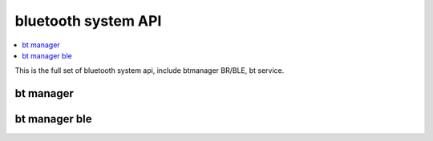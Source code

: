 .. _bluetooth_system_apis:

bluetooth system API
#############

.. contents::
   :depth: 1
   :local:
   :backlinks: top

This is the full set of bluetooth system api, include btmanager BR/BLE, bt service.

bt manager
****************************

.. doxygengroup:: bt_manager_apis
   :project: Zephyr
   :content-only:

bt manager ble
****************************

.. doxygengroup:: bt_manager_ble_apis
   :project: Zephyr
   :content-only:
